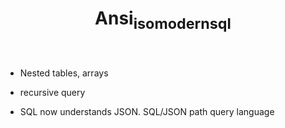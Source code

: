 #+TITLE: Ansi_iso_modern_sql

# SQL92

# SQL99

- Nested tables, arrays

- recursive query

# SQL16

- SQL now understands JSON. SQL/JSON path query language
